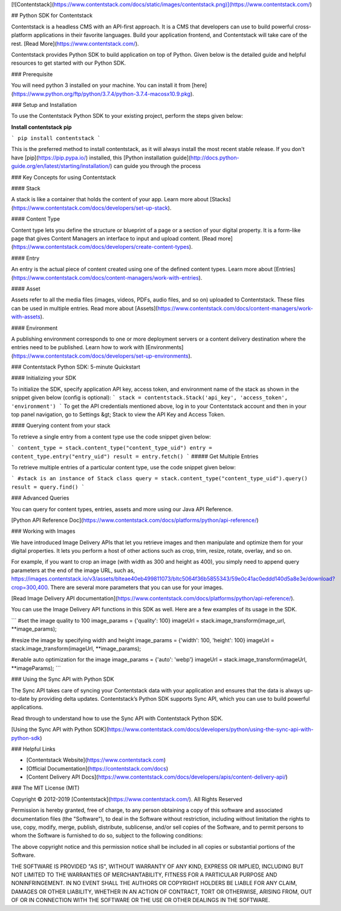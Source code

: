 [![Contentstack](https://www.contentstack.com/docs/static/images/contentstack.png)](https://www.contentstack.com/)

## Python SDK for Contentstack

Contentstack is a headless CMS with an API-first approach. It is a CMS that developers can use to build powerful cross-platform applications in their favorite languages. Build your application frontend, and Contentstack will take care of the rest. [Read More](https://www.contentstack.com/).

Contentstack provides Python SDK to build application on top of Python. Given below is the detailed guide and helpful resources to get started with our Python SDK.

### Prerequisite

You will need python 3 installed on your machine. You can install it from [here](https://www.python.org/ftp/python/3.7.4/python-3.7.4-macosx10.9.pkg).

### Setup and Installation

To use the Contentstack Python SDK to your existing project, perform the steps given below:

**Install contentstack pip**

```
pip install contentstack
```

This is the preferred method to install contentstack, as it will always install the most recent stable release. If you don't have [pip](https://pip.pypa.io/) installed, this [Python installation guide](http://docs.python-guide.org/en/latest/starting/installation/) can guide you through the process

### Key Concepts for using Contentstack

#### Stack

A stack is like a container that holds the content of your app. Learn more about [Stacks](https://www.contentstack.com/docs/developers/set-up-stack).

#### Content Type

Content type lets you define the structure or blueprint of a page or a section of your digital property. It is a form-like page that gives Content Managers an interface to input and upload content. [Read more](https://www.contentstack.com/docs/developers/create-content-types).

#### Entry

An entry is the actual piece of content created using one of the defined content types. Learn more about [Entries](https://www.contentstack.com/docs/content-managers/work-with-entries).

#### Asset

Assets refer to all the media files (images, videos, PDFs, audio files, and so on) uploaded to Contentstack. These files can be used in multiple entries. Read more about [Assets](https://www.contentstack.com/docs/content-managers/work-with-assets).

#### Environment

A publishing environment corresponds to one or more deployment servers or a content delivery destination where the entries need to be published. Learn how to work with [Environments](https://www.contentstack.com/docs/developers/set-up-environments).



### Contentstack Python SDK: 5-minute Quickstart

#### Initializing your SDK

To initialize the SDK, specify application  API key, access token, and environment name of the stack as shown in the snippet given below (config is optional):
```
stack = contentstack.Stack('api_key', 'access_token', 'environment')
```
To get the API credentials mentioned above, log in to your Contentstack account and then in your top panel navigation, go to Settings &gt; Stack to view the API Key and Access Token.



#### Querying content from your stack

To retrieve a single entry from a content type use the code snippet given below:

```
content_type = stack.content_type("content_type_uid")
entry = content_type.entry("entry_uid")
result = entry.fetch()
```
##### Get Multiple Entries

To retrieve multiple entries of a particular content type, use the code snippet given below:

```
#stack is an instance of Stack class
query = stack.content_type("content_type_uid").query()
result = query.find()
```


### Advanced Queries

You can query for content types, entries, assets and more using our Java API Reference.

[Python API Reference Doc](https://www.contentstack.com/docs/platforms/python/api-reference/)

### Working with Images

We have introduced Image Delivery APIs that let you retrieve images and then manipulate and optimize them for your digital properties. It lets you perform a host of other actions such as crop, trim, resize, rotate, overlay, and so on.

For example, if you want to crop an image (with width as 300 and height as 400), you simply need to append query parameters at the end of the image URL, such as, https://images.contentstack.io/v3/assets/blteae40eb499811073/bltc5064f36b5855343/59e0c41ac0eddd140d5a8e3e/download?crop=300,400. There are several more parameters that you can use for your images.

[Read Image Delivery API documentation](https://www.contentstack.com/docs/platforms/python/api-reference/).

You can use the Image Delivery API functions in this SDK as well. Here are a few examples of its usage in the SDK.

```
#set the image quality to 100
image_params = {'quality': 100}
imageUrl = stack.image_transform(image_url, **image_params);

#resize the image by specifying width and height
image_params = {'width': 100, 'height': 100}
imageUrl = stack.image_transform(imageUrl, **image_params);

#enable auto optimization for the image
image_params = {'auto': 'webp'}
imageUrl = stack.image_transform(imageUrl, **imageParams);
```

### Using the Sync API with Python SDK

The Sync API takes care of syncing your Contentstack data with your application and ensures that the data is always up-to-date by providing delta updates. Contentstack’s Python SDK supports Sync API, which you can use to build powerful applications.

Read through to understand how to use the Sync API with Contentstack Python SDK.

[Using the Sync API with Python SDK](https://www.contentstack.com/docs/developers/python/using-the-sync-api-with-python-sdk)

### Helpful Links

- [Contentstack Website](https://www.contentstack.com)
- [Official Documentation](https://contentstack.com/docs)
- [Content Delivery API Docs](https://www.contentstack.com/docs/developers/apis/content-delivery-api/)

### The MIT License (MIT)

Copyright © 2012-2019 [Contentstack](https://www.contentstack.com/). All Rights Reserved

Permission is hereby granted, free of charge, to any person obtaining a copy of this software and associated documentation files (the "Software"), to deal in the Software without restriction, including without limitation the rights to use, copy, modify, merge, publish, distribute, sublicense, and/or sell copies of the Software, and to permit persons to whom the Software is furnished to do so, subject to the following conditions:

The above copyright notice and this permission notice shall be included in all copies or substantial portions of the Software.

THE SOFTWARE IS PROVIDED "AS IS", WITHOUT WARRANTY OF ANY KIND, EXPRESS OR IMPLIED, INCLUDING BUT NOT LIMITED TO THE WARRANTIES OF MERCHANTABILITY, FITNESS FOR A PARTICULAR PURPOSE AND NONINFRINGEMENT. IN NO EVENT SHALL THE AUTHORS OR COPYRIGHT HOLDERS BE LIABLE FOR ANY CLAIM, DAMAGES OR OTHER LIABILITY, WHETHER IN AN ACTION OF CONTRACT, TORT OR OTHERWISE, ARISING FROM, OUT OF OR IN CONNECTION WITH THE SOFTWARE OR THE USE OR OTHER DEALINGS IN THE SOFTWARE.
